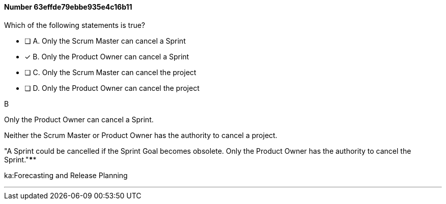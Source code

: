 
[.question]
==== Number 63effde79ebbe935e4c16b11

****

[.query]
Which of the following statements is true?

[.list]
* [ ] A. Only the Scrum Master can cancel a Sprint
* [*] B. Only the Product Owner can cancel a Sprint
* [ ] C. Only the Scrum Master can cancel the project
* [ ] D. Only the Product Owner can cancel the project
****

[.answer]
B

[.explanation]
Only the Product Owner can cancel a Sprint. 

Neither the Scrum Master or Product Owner has the authority to cancel a project.

"A Sprint could be cancelled if the Sprint Goal becomes obsolete. Only the Product Owner has the authority to cancel the Sprint."****

[.ka]
ka:Forecasting and Release Planning

'''


